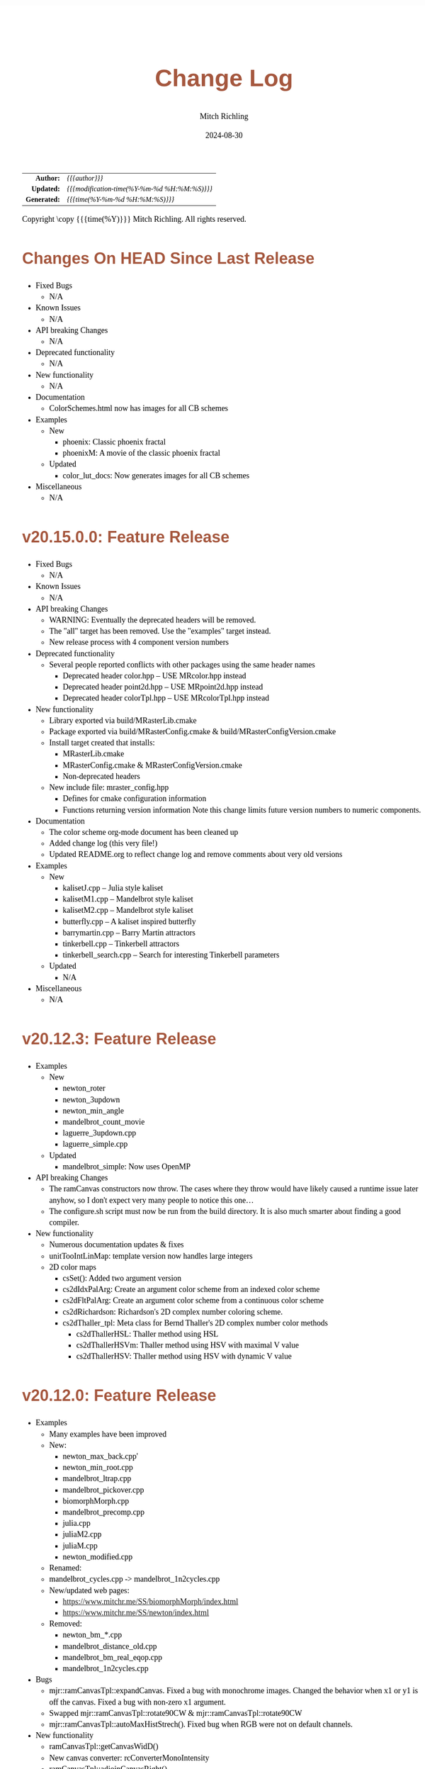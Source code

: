 # -*- Mode:Org; Coding:utf-8; fill-column:78 -*-
# ######################################################################################################################################################.H.S.##
# FILE:        changelog.org
#+TITLE:       Change Log
#+AUTHOR:      Mitch Richling
#+EMAIL:       http://www.mitchr.me/
#+DATE:        2024-08-30
#+KEYWORDS:    release history changelog
#+LANGUAGE:    en
#+OPTIONS:     num:t toc:nil \n:nil @:t ::t |:t ^:nil -:t f:t *:t <:t skip:nil d:nil todo:t pri:nil H:5 p:t author:t html-scripts:nil 
#+SEQ_TODO:    TODO:NEW(t)                         TODO:WORK(w)    TODO:HOLD(h)    | TODO:FUTURE(f)   TODO:DONE(d)    TODO:CANCELED(c)
#+PROPERTY: header-args :eval never-export
#+HTML_HEAD: <style>body { width: 95%; margin: 2% auto; font-size: 18px; line-height: 1.4em; font-family: Georgia, serif; color: black; background-color: white; }</style>
#+HTML_HEAD: <style>body { min-width: 500px; max-width: 1024px; }</style>
#+HTML_HEAD: <style>h1,h2,h3,h4,h5,h6 { color: #A5573E; line-height: 1em; font-family: Helvetica, sans-serif; }</style>
#+HTML_HEAD: <style>h1,h2,h3 { line-height: 1.4em; }</style>
#+HTML_HEAD: <style>h1.title { font-size: 3em; }</style>
#+HTML_HEAD: <style>.subtitle { font-size: 0.6em; }</style>
#+HTML_HEAD: <style>h4,h5,h6 { font-size: 1em; }</style>
#+HTML_HEAD: <style>.org-src-container { border: 1px solid #ccc; box-shadow: 3px 3px 3px #eee; font-family: Lucida Console, monospace; font-size: 80%; margin: 0px; padding: 0px 0px; position: relative; }</style>
#+HTML_HEAD: <style>.org-src-container>pre { line-height: 1.2em; padding-top: 1.5em; margin: 0.5em; background-color: #404040; color: white; overflow: auto; }</style>
#+HTML_HEAD: <style>.org-src-container>pre:before { display: block; position: absolute; background-color: #b3b3b3; top: 0; right: 0; padding: 0 0.2em 0 0.4em; border-bottom-left-radius: 8px; border: 0; color: white; font-size: 100%; font-family: Helvetica, sans-serif;}</style>
#+HTML_HEAD: <style>pre.example { white-space: pre-wrap; white-space: -moz-pre-wrap; white-space: -o-pre-wrap; font-family: Lucida Console, monospace; font-size: 80%; background: #404040; color: white; display: block; padding: 0em; border: 2px solid black; }</style>
#+HTML_HEAD: <style>blockquote { margin-bottom: 0.5em; padding: 0.5em; background-color: #FFF8DC; border-left: 2px solid #A5573E; border-left-color: rgb(255, 228, 102); display: block; margin-block-start: 1em; margin-block-end: 1em; margin-inline-start: 5em; margin-inline-end: 5em; } </style>
#+HTML_LINK_HOME: https://www.mitchr.me/
#+HTML_LINK_UP: https://richmit.github.io/mraster/index.html
# ######################################################################################################################################################.H.E.##

#+ATTR_HTML: :border 2 solid #ccc :frame hsides :align center
|          <r> | <l>                                          |
|    *Author:* | /{{{author}}}/                               |
|   *Updated:* | /{{{modification-time(%Y-%m-%d %H:%M:%S)}}}/ |
| *Generated:* | /{{{time(%Y-%m-%d %H:%M:%S)}}}/              |
#+ATTR_HTML: :align center
Copyright \copy {{{time(%Y)}}} Mitch Richling. All rights reserved.

#+TOC: headlines 5

* Changes On HEAD Since Last Release
:PROPERTIES:
:CUSTOM_ID: latest
:END:
  - Fixed Bugs
    - N/A
  - Known Issues
    - N/A
  - API breaking Changes
    - N/A
  - Deprecated functionality
    - N/A
  - New functionality
    - N/A
  - Documentation
    - ColorSchemes.html now has images for all CB schemes
  - Examples
    - New
      - phoenix: Classic phoenix fractal
      - phoenixM: A movie of the classic phoenix fractal
    - Updated
      - color_lut_docs: Now generates images for all CB schemes
  - Miscellaneous
    - N/A
* v20.15.0.0: Feature Release
:PROPERTIES:
:CUSTOM_ID: v20.15.0.0
:END:
  - Fixed Bugs
    - N/A
  - Known Issues
    - N/A
  - API breaking Changes
    - WARNING: Eventually the deprecated headers will be removed.
    - The "all" target has been removed.  Use the "examples" target instead.
    - New release process with 4 component version numbers
  - Deprecated functionality
    - Several people reported conflicts with other packages using the same
      header names
      - Deprecated header color.hpp -- USE MRcolor.hpp instead
      - Deprecated header point2d.hpp -- USE MRpoint2d.hpp instead
      - Deprecated header colorTpl.hpp -- USE MRcolorTpl.hpp instead
  - New functionality
    - Library exported via build/MRasterLib.cmake
    - Package exported via build/MRasterConfig.cmake &
      build/MRasterConfigVersion.cmake
    - Install target created that installs:
      - MRasterLib.cmake
      - MRasterConfig.cmake & MRasterConfigVersion.cmake
      - Non-deprecated headers
    - New include file: mraster_config.hpp
      - Defines for cmake configuration information
      - Functions returning version information Note this change limits future
        version numbers to numeric components.
  - Documentation
    - The color scheme org-mode document has been cleaned up
    - Added change log (this very file!)
    - Updated README.org to reflect change log and remove comments about very
      old versions
  - Examples
    - New
      - kalisetJ.cpp -- Julia style kaliset
      - kalisetM1.cpp -- Mandelbrot style kaliset
      - kalisetM2.cpp -- Mandelbrot style kaliset
      - butterfly.cpp -- A kaliset inspired butterfly
      - barrymartin.cpp -- Barry Martin attractors
      - tinkerbell.cpp -- Tinkerbell attractors
      - tinkerbell_search.cpp -- Search for interesting Tinkerbell parameters
    - Updated
      - N/A
  - Miscellaneous
    - N/A
* v20.12.3: Feature Release
:PROPERTIES:
:CUSTOM_ID: v20.12.3
:END:
  - Examples
    - New
      - newton_roter
      - newton_3updown
      - newton_min_angle
      - mandelbrot_count_movie
      - laguerre_3updown.cpp
      - laguerre_simple.cpp
    - Updated
      - mandelbrot_simple: Now uses OpenMP
  - API breaking Changes
    - The ramCanvas constructors now throw.
      The cases where they throw would have likely caused a runtime issue later
      anyhow, so I don't expect very many people to notice this one...
    - The configure.sh script must now be run from the build directory.
      It is also much smarter about finding a good compiler.
  - New functionality
    - Numerous documentation updates & fixes
    - unitTooIntLinMap: template version now handles large integers
    - 2D color maps
      - csSet(): Added two argument version
      - cs2dIdxPalArg: Create an argument color scheme from an indexed color scheme
      - cs2dFltPalArg: Create an argument color scheme from a continuous color scheme
      - cs2dRichardson: Richardson's 2D complex number coloring scheme.
      - cs2dThaller_tpl: Meta class for Bernd Thaller's 2D complex number color methods
        - cs2dThallerHSL: Thaller method using HSL
        - cs2dThallerHSVm: Thaller method using HSV with maximal V value
        - cs2dThallerHSV: Thaller method using HSV with dynamic V value
* v20.12.0: Feature Release
:PROPERTIES:
:CUSTOM_ID: v20.12.0
:END:
  - Examples
    - Many examples have been improved
    - New:
      - newton_max_back.cpp'
      - newton_min_root.cpp
      - mandelbrot_ltrap.cpp
      - mandelbrot_pickover.cpp
      - biomorphMorph.cpp
      - mandelbrot_precomp.cpp
      - julia.cpp
      - juliaM2.cpp
      - juliaM.cpp
      - newton_modified.cpp
    - Renamed:
  	- mandelbrot_cycles.cpp -> mandelbrot_1n2cycles.cpp
    - New/updated web pages:
      - https://www.mitchr.me/SS/biomorphMorph/index.html
      - https://www.mitchr.me/SS/newton/index.html
    - Removed:
      - newton_bm_*.cpp
      - mandelbrot_distance_old.cpp
      - mandelbrot_bm_real_eqop.cpp
      - mandelbrot_1n2cycles.cpp
  - Bugs
    - mjr::ramCanvasTpl::expandCanvas.  Fixed a bug with monochrome
      images.  Changed the behavior when x1 or y1 is off the
      canvas. Fixed a bug with non-zero x1 argument.
    - Swapped mjr::ramCanvasTpl::rotate90CW &
      mjr::ramCanvasTpl::rotate90CW
    - mjr::ramCanvasTpl::autoMaxHistStrech(). Fixed bug when RGB were not
      on default channels.
  - New functionality
    - ramCanvasTpl::getCanvasWidD()
    - New canvas converter: rcConverterMonoIntensity
    - ramCanvasTpl::adjoinCanvasRight()
    - ramCanvasTpl::adjoinCanvasLeft()
    - ramCanvasTpl::adjoinCanvasBottom()
    - ramCanvasTpl::adjoinCanvasTop()
    - ramCanvasTpl::insertCanvas() -- insert a canvas into another canvas
    - mjr::sgn() -- the sign function
    - mjr::point2d now has a conversion operator for complex numbers
    - ramCanvasTpl now has coordinate conversion methods that work
      with point2d allowing code like this:
        std::complex<double> c = theRamCanvas.int2real(x, y);
      - mjr::ramCanvasTpl::int2real
      - mjr::ramCanvasTpl::real2int
    - mjr::fmtInt(int inInt, int width, char fill) -- Strings with
      formatted integers in them.  Someday when compilers support the
      C++20 formatting features, we won't need this...
    - colorTpl::distDeltaE1976(colorArgType aColor) -- The LAB Delta E*(1976) distance
    - colorTpl::distDeltaE1994(colorArgType aColor) -- The LAB Delta E*(1994) distance
    - Real coordinate overloads for:
      - ramCanvasTpl::drawHersheyGlyph
      - ramCanvasTpl::drawString
      - ramCanvasTpl::drawStringBox
    - Polynomial routines
      - mjr::evalBiPoly -- bivariate polynomial evaluation
      - mjr::maxExpBiPoly -- figure out maximum theoretical exponent of a bivariate polynomial
      - mjr::evalUniPoly -- univariate polynomial evaluation
    - New log transformation function colorTpl::tfrmLn(double scale) -- note new name for
      the old version of this function: tfrmLn1()
  - API Change
    - colorTpl::tfrmLn()  renamed to tfrmLn1()
    - ramCanvasTpl::autoMaxHistStrech renamed to autoMaxHistStrechRGB
  - Updated/New experimental geometric transformations functionality (geomTfrmRev* methods)
    These feel like they are approaching a final state, but I'm going to keep them classified
    as "experimental" for now.
    - Fixed a clipping bug for existing geomTfrmRef functions:
      - ramCanvasTpl::geomTfrmRevRPoly
      - ramCanvasTpl::geomTfrmRevAff
      - ramCanvasTpl::geomTfrmRevArb
    - Transform methods now take a uniform set of shift & scale arguments:
      - Xo -- X coordinate for the offset from image center.
      - Yo -- Y coordinate for the offset from image center.
      - oScale -- Scale to apply after transform but before reverse translation
  - Started making some unit tests for mjrmath.hpp.  Coverage right now is just for the new
    polynomial routines.
* v20.11.0: Feature Release
:PROPERTIES:
:CUSTOM_ID: v20.11.0
:END:
  - Removed recently introduced GCC'isms.  The code now compiles
    cleanly with clang and msvc.
  - New examples:
    - pickoverPopcorn.cpp
    - mandelbrot_biomorph.cpp
    - mandelbrot_simple.cpp
    - invertedMandelbrot.cpp
    - tippets.cpp
    - multibrotSnaps.cpp
    - multibrotMovie.cpp
    - tricornMovie.cpp
    - tricorn.cpp
    - collatz.cpp
  - New web pages for examples:
    - https://www.mitchr.me/SS/BurningShip/index.html
    - https://www.mitchr.me/SS/multibrot/index.html
    - https://www.mitchr.me/SS/tricorn/index.html
    - https://www.mitchr.me/SS/collatz/index.html
    - https://www.mitchr.me/SS/tippets/index.html
    - https://www.mitchr.me/SS/PickoverPopcorn/index.html
    - https://www.mitchr.me/SS/mandelbrotBiomorph/index.html
    - https://www.mitchr.me/SS/mandelbrotInv/index.html
  - Updated examples:
    - sic.cpp -- Updated the comment on the colorizer object to
      reference another way to do the same thing illustrated in the
      pickoverPopcorn.cpp example.
    - biomorph2.cpp & biomorph1.cpp -- Cleaned up the way colors were
      set.
    - mandelbrot_bm_real.cpp & mandelbrot_bm_real_eqop.cpp -- Fixed
      typos in header.
  - New feature:
    - ramCanvasTpl::rcConverterColorScheme -- Colorize a ramCanvasTpl
      with integer channels using a color scheme.  This gives one the
      ability to produce a ramCanvasTpl with some data in it, and then
      colorize it when the image files are written out.  For example,
      we could store the L function for a Mandelbrot render in a
      grayscale image, and then write out any number of RGB images
      with different color schemes.
    - New class of color schemes: common fractal schemes
      - colorTpl::csCCfractal0RYBCW
      - colorTpl::csCCfractalYR
      - colorTpl::csCCfractalYB
    - New class of color schemes: Ramp from black to corner
      - colorTpl::csCCu0W -- Ramp from black to white
      - colorTpl::csCCu0R -- Ramp from black to red
      - colorTpl::csCCu0B -- Ramp from black to blue
      - colorTpl::csCCu0G -- Ramp from black to green
      - colorTpl::csCCu0C -- Ramp from black to cyan
      - colorTpl::csCCu0M -- Ramp from black to magenta
      - colorTpl::csCCu0Y -- Ramp from black to yellow
* v20.10.5: Public Release
:PROPERTIES:
:CUSTOM_ID: v20.10.5
:END:
  I'm done with major changes, and the code feels solid.
* v20.10.0rc3: Unit tests. New features.
:PROPERTIES:
:CUSTOM_ID: v20.10.0rc3
:END:
  Release Candidate #3

  - Last time I removed the filter option from the file write APIs,
    and that annoyed some people. ;) So I have added filters back, but
    the new filters are more capable in that they can be used for not
    just homogeneous transforms but geometric ones too.
    - Removed: pixelFormatEnum
    - New converter classes inside ramCanvasTpl:
      - ramCanvasTpl::rcConverterIdentity
      - ramCanvasTpl::rcConverterRGBbyte
      - ramCanvasTpl::rcConverterRGBAbyte
      - ramCanvasTpl::rcConverterRGBdbl
      - ramCanvasTpl::rcConverterRGBAdbl
    - convertRawToTIFF.cpp illustrates the new API
  - New: "Canonical Color Types" -- color types with unsigned byte and
    floating point channels in RGB, RGBA, and numChan.  These provide a
    handy interface for conversions with the two most common channel
    types people use, and are useful for working with external
    interfaces.
    - Set color from a canonical color type
      - colorTpl& colorTpl::setChans_dbl(colConALLdbl dblColor)
      - colorTpl& colorTpl::setChans_byte(colConALLbyte byteColor)
      - colorTpl& colorTpl::setChansRGBA_dbl(colConRGBAdbl dblColor)
      - colorTpl& colorTpl::setChansRGB_dbl(colConRGBdbl dblColor)
      - colorTpl& colorTpl::setChansRGBA_byte(colConRGBAbyte byteColor)
      - colorTpl& colorTpl::setChansRGB_byte(colConRGBbyte byteColor)
    - convert color to a canonical color type
      - colConALLdbl   colorTpl::getColCon_dbl()
      - colConALLbyte  colorTpl::getColCon_byte()
      - colConRGBAdbl  colorTpl::getColConRGBA_dbl()
      - colConRGBdbl   colorTpl::getColConRGB_dbl()
      - colConRGBAbyte colorTpl::getColConRGBA_byte()
      - colConRGBbyte  colorTpl::getColConRGB_byte()
    - typedefs for  canonical color types
      - colorTpl::colConRGBdbl
      - colorTpl::colConRGBAdbl
      - colorTpl::colConRGBbyte
      - colorTpl::colConRGBAbyte
      - colorTpl::colConALLdbl
      - colorTpl::colConALLbyte
  - New integer axis orientation predicates
    - ramCanvasTpl::isIntAxOrientationNaturalX()
    - ramCanvasTpl::isIntAxOrientationNaturalY()
  - New helpers to guess named channel.  These are helpful when
    we have a color with unknown structure, and want to get the
    best option for a named color channel.
    - colorTpl::bestRedChan()
    - colorTpl::bestGreenChan()
    - colorTpl::bestBlueChan()
    - colorTpl::bestAlphaChan()
  - Unit tests
    - colorTpl::colCon*
    - colorTpl::best*Chan
  - sic.cpp now uses the filter instead of making a new ramCanvasTpl
    object -- like it did in the past.
  - Added DO_CIRCLE to bmark.cpp
  - Doxygen tag files & links into doxygen docs.
  - Unit tests for ramCanvasTpl simple geom transforms
* v20.9.0rc2: Bug fixes. Unit tests. New features. Better platform support.
:PROPERTIES:
:CUSTOM_ID: v20.9.0rc2
:END:
  Release Candidate #2
  - Bugs:
    - ramCanvasTpl::writeFile
      - Failed to pass return code from stream write helper function.
      - Potential beyond buffer access
  - New features:
    - ramCanvasTpl::readRAWfile
  - Breaking Changes
    - Replaced the toTRU & filter arguments with an enum to convert to
      8-bit RGB/RGBA. In addition, writeTIFF* no longer has an alpha
      argument -- the enum takes care of that too.
  - Unit tests for ramCanvasTpl now use isEqual and readRAWfile instead
    of comparing file content.
  - Platform Support
    - Tested with several OS/compiler combinations
      - Windows with MSVC, MSYS2 MSVC, MSYS2 clang, and MSYS2 GCC
      - Debian 11 with GCC-10, and GCC-11
      - MacOS with Apple clang and homebrew GCC
    - Made several little code changes for better platform support.
    - The big change is a couple of macros controlling conditional
      compilation of code.  This allows the code to be compiled, with
      some reduced functionality, using some older compilers.
      - Added a couple of conditional compiles:
        - MISSING_P0476R2 -- Omits code using bit_cast
        - MISSING_P1907R1 -- Omits code using floating point template parameters
      - Added cmake rules for conditional code:
        - Detect GCC version and set MISSING_P0476R2 & MISSING_P1907R1 as required.
        - Set MISSING_P1907R1 for clang (both regular and Apple)
        - Set MISSING_P0476R2 for Apple clang
* v20.8.1b: Unit tests for ramCanvasTpl. Bugs.  New stuff.
:PROPERTIES:
:CUSTOM_ID: v20.8.1b
:END:
  I'm still calling it a beta, but it's pretty solid right now.
   
  Please test and report back!
    
  - New predefined ramCanvas types:
    - ramCanvas4c64b
    - ramCanvas3c64b
    - ramCanvasRGBA64b
    - ramCanvasRGB64b
    - ramCanvas1c32F
    - ramCanvas1c64F
  - Added const:
    - colorTpl::rgb2GreyDotProd
    - colorTpl::luminanceRGB
    - colorTpl::intensityRGB
    - colorTpl::intensity
    - colorTpl::intensityScaledRGB
    - colorTpl::intensityScaled
    - colorTpl::getMaxC
    - colorTpl::getMinC
    - colorTpl::getMaxRGB
    - colorTpl::getMinRGB
    - colorTpl::dotProd
    - colorTpl::distHypot
    - colorTpl::distSumAbs
    - colorTpl::distMaxAbs
    - colorTpl::isClose
    - colorTpl::isCloseRGB
    - colorTpl::isEqual
    - colorTpl::isEqualRGB
    - colorTpl::isNotEqual
    - colorTpl::isBlack
    - colorTpl::isBlackRGB
  - ramCanvasTpl::drawFillTriangleUtl
    - Better comment for cases & code
    - Much better organization of code for each case
    - Much faster for degenerate triangles using barycentric coloring
    - Much more accurate barycentric coloring, but a slight performance hit.
    - More accurate edges.
  - ramCanvasTpl::triangleEdger
    - Added code to find min/max for each y value...
    - I plan on updating this to support cropped triangles at some point.
* v20.8.2rc1: Unit tests for ramCanvasTpl.
:PROPERTIES:
:CUSTOM_ID: v20.8.2rc1
:END:
  This is release candidate #1!  Please test and report back!
* v20.8.0b: ramCanvasTpl refactor.  clang support. Cleanup.
:PROPERTIES:
:CUSTOM_ID: v20.8.0b
:END:
  Still beta, but approaching production.
    
  Please test and report back!
    
  - ramCanvasTpl refactor
    - Data member naming consistency
    - Fixed get/set methods to use uniform naming
    - Added requires
    - Comment cleanup
  - Clang support
    - Duplicated requires clauses as necessary
    - Added conditional compile around floating point template parameters
    - Added defines to CMakeLists.txt
    - Added warnings about missing examples to CMakeLists.txt
    - Propagated requires outside of class definition
  - Bugs
    - colorTpl::distHypot
    - colorTpl::rgb2GreyDotProd
  - Upgrades
    - colorTpl::cmpRGBcornerDGradiant -- Faster & safer.
  - Removed FLTK from CMakeLists.txt -- it was not used.
* v20.7.0b: New Features. Bug Fixes. Unit Tests.
:PROPERTIES:
:CUSTOM_ID: v20.7.0b
:END:
  Still beta, but approaching production.
    
  Please test and report back!
    
  - Many more unit tests
  - Bug Fixes (mostly related to getC# refactor)
    - setRGBfromUnitHSL
    - cmpRGBcornerDGradiant
    - isBlackRGB
    - isEqualRGB
    - cmpGradiant
    - rgb2colorSpace
    - tfrmStdPowRGB
    - rgb2GreyDotProd
    - luminanceRGB
    - getMaxRGB
    - getMinRGB
  - New
    - isClose
    - isCloseRGB
    - linearInterpolateRGB
    - csCCdivBWR
    - csCCdivCWM
    - setChansToMean()
  - The color space colorTpl<double, 3> typedef is colSpaceDbl3
  - Fixed color swatch names for web safe pallets in documentation.
  - Fixed bug with csWSprotanopia class name
  - Fixed class names for binary schemes.
  - SDL2 support
    - Added SDL2 to CMakeLists.txt so it's easy to add SDL code.
    - Added a new example: displayImageSDL2.cpp
  - Better support for msys2 on windows:
    Added options in CMakeLists.txt to make GLUT, FLTK, & SDL2 code be
    compiled as a "GUI" application instead of a "console" application
    as before.  The console applications would fail to open a window
    when run within some contexts.  I may need to do something for
    MSVC too, but I don't know as much about that environment...
  - Color documentation (ColorSchemes.org)
    - Added binary pallets
    - Added three segment CC diverging color schemes
    - Added continuous swatches to fixed pallets
    - Added cross reference
  - Various documentation updates.
* v20.6.0b: Refactor, Bug Fixs, Unit Tests
:PROPERTIES:
:CUSTOM_ID: v20.6.0b
:END:
  Still beta.  Still a few API changes, but things are stabilizing.
    
  Please test and report back!
    
  - Tons of unit tests
  - Rearranged some code in colorTpl for better Doxygen results.
  - colorTpl::csFP_tpl now provides both discreet and continuous color
    schemes via overloads to the c member.  Much like csCB_tpl.
  - New:
    - colorTpl::csWS_tpl -- A color scheme template for web safe colors
    - colorTpl::setRGBAfromLogPackIntBGRA
    - colorTpl::setRGBfromLogPackIntBGRA
  - Fixed bugs
    - colorTpl::tfrmDiracTot
    - colorTpl::tfrmStdPowRGB
    - colorTpl::tfrmLn
    - colorTpl::tfrmLinearGreyLevelScaleRGB
    - colorTpl::tfrmWebSafeRGB
      - When clrChanT wasn't uint8_t, this function would scale the
        components incorrectly.  Not sure this is really a bug as "web
        safe" doesn't really apply to such images.  Still, it's fixed.
      - Now only operates on the red, blue, and green channels.
    - colorTpl::intensityScaledRGB
      Scaling was incorrect for images with more than 3 channels.
      - RGBA Bugs Fixed (using getC instead of getRed/Blue/Green/Alpha)
        - colorTpl::tfrmGreyScaleRGB
        - colorTpl::tfrmWebSafePro216
        - colorTpl::tfrmWebSafeDeu216
        - colorTpl::tfrmWebSafeTri216
  - Renamed
    - tfrmWebSafe216              -> tfrmWebSafeRGB
    - interplColors(dbl, c1, c2)  -> linearInterpolate
    - interplColors(dbl, col)     ->  tfrmMix
  - Removed:
    - colorTpl::tfrmGmeanClamp
    - colorTpl::colorComp2CloseColorComp
    - colorTpl::tfrmWebSafePro216
    - colorTpl::tfrmWebSafeDeu216
    - colorTpl::tfrmWebSafeTri216
    - colorTpl::tfrmLinearGreyLevelScale taking colorTpl
  - Web safe color schemes
    - Now use csWS_tpl instead of csFP_tpl.
    - Provide a setter that takes a color object
    - Renamed:
      - csFPwebSafeNormalVision    -> csWSnormalVision
      - csFPwXebSafeProtanopia     -> csWSnrotanopia
      - csFPwXebSafeDeutanopia     -> csWSdeutanopia
      - csFPwXebSafeTritanoptia    -> csWStritanoptia
      - csFPwXebSafeProtanopiaAlt  -> csWSprotanopiaAlt
      - csFPwXebSafeDeutanopiaAlt  -> csWSdeutanopiaAlt
      - csFPwXebSafeTritanoptiaAlt -> csWStritanoptiaAlt
* v20.5.0b: Unit tests, bug fixes, refactoring, & cleanup
:PROPERTIES:
:CUSTOM_ID: v20.5.0b
:END:
  Moving it from alpha to beta.  I hope this is the last of the API
  changes for a while.
    
  Please test and report back!
  
  The API changes are mostly member name changes in colorTpl.  These will
  impact some users, but the refactor should be a simple search-n-replace.
  Unit tests are fleshing out, and I've fixed a few bugs.
    
  - Fixed a bugs:
    - colorTpl::isBlack()
    - colorTpl::rgbSumIntensity()
  - Removed loop from cmpRGBcornerCGradiant()
  - Tons of unit tests -- up to about 40% coverage for colorTpl
  - Removed methods
    - colorTpl::distP2sq -- this one wasn't very useful because the
      sum of the squares was frequently too large to fit into an
      Sums/Products integer type.
  - Renamed methods
    - colorTpl::distAbs -> distSumAbs
    - colorTpl::rgbSumIntensity -> intensitySum
    - colorTpl::rgbLuminance -> luminanceRGB
    - colorTpl::sumIntensity -> intensity
    - colorTpl::rgbScaledIntensity -> IntensityScaledRGB
    - colorTpl::sumScaledIntensity -> intensityScaled
  - Changed methods
    - colorTpl::rgb2GreyDotProd & colorTpl::dotProd now return a
      channelArithFltType and use floating point arithmetic for all
      intermediate computations.
  - New methods
    - colorTpl::distMaxAbs
    - colorTpl::distHypot -- Like distP2sq, but the square root so it
      is much smaller.  All arithmetic is done with doubles.
    - colorTpl::cmpGradiant(csFltType csX, csIntType numColors, const packed4Cint* colors).
  - colorTpl::cmpGradiant() now uses csFltType for inputs and anchors.
    Not really an API change as csFltType is double.  Just makes
    things more consistent and readable.
  - Added some typedefs for clarity
    - Packed integers
    - color type for color space computations
  - Continuous gradient colorbrewer2
    - Added continuous gradients to colorbrewer2 color schemes
    - Added swatches to documentation
* v20.4.0a: Refactor, unit tests, doxygen docs
:PROPERTIES:
:CUSTOM_ID: v20.4.0a
:END:
  Still alpha.  Still changing the API. :)
    
  Please test and report back!
    
  The API changes are mostly member name changes in colorTpl.  These will
  impact some users, but the refactor should be a simple search-n-replace.
  Unit tests are fleshing out, and I've cleaned up the doxygen output.
    
  - Renamed "clp" tfrm methods to "clamp" to better align with C++ use.
    - colorTpl::tfrmMultClp    -> tfrmMultClamp
    - colorTpl::tfrmDiffClp    -> tfrmDiffClamp
    - colorTpl::tfrmNegDiffClp -> tfrmNegDiffClamp
    - colorTpl::tfrmAddClp     -> tfrmAddClamp
    - colorTpl::tfrmAddDivClp  -> tfrmAddDivClamp
    - colorTpl::tfrmGmeanClp   -> tfrmGmeanClamp
  - Renamed "clip" methods to "clamp" to better align with C++ use.
    - colorTpl::clipTop -> clampTop
    - colorTpl::clipAll -> clampAll
    - colorTpl::clipBot -> clampBot
  - Renamed "CLIP" drawModeType values to "CLAMP" to better align with C++ use.
    - ramCanvasTpl::drawModeType::ADDCLAMP
    - ramCanvasTpl::drawModeType::AND
    - ramCanvasTpl::drawModeType::OR
    - ramCanvasTpl::drawModeType::DIFFCLAMP
    - ramCanvasTpl::drawModeType::MULTCLAMP
  - Many many many more unit tests.  Coverage for colorTpl is now at
    about 25%.
  - Published doxygen documentation on web
    - https://www.mitchr.me/SS/mraster/doc-examples/autodocs/html/index.html
    - https://www.mitchr.me/SS/mraster/doc-lib/autodocs/html/index.html
  - Added links to published doxygen documentation to github documentation
  - Made some updates to doxygen config changes
    - Including the comments in the published source
    - Excluded  some problematic bits of code that was confusing Doxygen.
* v20.3.0a: ramConfig Refactor
:PROPERTIES:
:CUSTOM_ID: v20.3.0a
:END:
  Still alpha.  Still changing the API. :)
    
  The big API change is the addition of an argument to ramCanvasTpl,
  and the removal of ramConfig.hpp.  That will all be transparent to
  people using the color.hpp & ramCanvas.hpp typedefs...
    
  - Added color types for common 8-bit channel RGBA orderings:
    - colorBGR8b  -> ramCanvasBGR8b
    - colorARGB8b -> ramCanvasARGB8b
    - colorBGRA8b -> ramCanvasBGRA8b
    - colorABGR8b -> ramCanvasABGR8b
  - ramCanvasTpl::writeTGAstream now uses the R, G, & B channels when
    writing a file if they are available.  If not it reverts to the old
    behavior of using the first three channels.
  - ramCanvasTpl::colorizeFltCanvas & ramCanvasTpl::colorizeIntCanvas.
    - color an entire canvas based upon a function that takes pixel
      coordinates and returns a color.
    - mandelbrot_bm_real_cfun.cpp -- Demonstrates colorizeFltCanvas.
  - ramCanvasTpl
    - Cleaned up some casts making things a bit safer, and eliminating
      compiler warnings for edge cases.
    - Moved a few small functions into the class.  I hope to move more
      eventually so as to avoid all the extra requires clauses for
      externally defined methods.
    - Cleaned up the doxygen overload tags -- they just make the
      document harder to read.
    - New: isOnCanvas -- logical inverse of isCliped.
  - Removed ramConfig.hpp include
    - The SUPPORT_DRAWING_MODE macro has been replaced with a template
      parameter (enableDrawModes) to ramCanvasTpl.
    - The REAL_CORD & INT_CORD macros have been replaced with typedefs
      rcSimpleFltCrdT & rcSimpleIntCrdT in ramCanvas.hpp.
    - The ramConfig class is simply gone.
    - All the 128 bit stuff is now at the top of colorTpl.hpp:
      - macros: MJR_LOOK_FOR_128_BIT_TYPES & MJR_HAVE_128_BIT_TYPES
      - typedefs: mjr_uint128_t & mjr_int128_t
      - Note this stuff is not inside the mjr name space -- it's
        outside just like before.
  - Fixed a bug in bmark.cpp -- used wrong set_chans function.
* v20.2.0a: Refactor of hershey fonts & RGBA
:PROPERTIES:
:CUSTOM_ID: v20.2.0a
:END:
  Several serious bugs, and two API changing refactors in this update.
    
  This release is BETA quality!!!  Please test it, and report bugs.
    
  - Fixed bug with set/clear_byte funcs with clrChanT integer
  - Added "color scheme" classes to colorTpl
    - They know how many colors they support
    - Much better encapsulation.
    - The csSet method of colorTpl can be used to set the current
      color object's color from a color scheme class
      aColor.csSet<mjr:color3c8b::webSafeNormalVision>(25);
    - Color scheme classes may be used as a factory for colorTpl objects
      aColor = mjr:color3c8b::webSafeNormalVision.c(25);
    - Color scheme classes may also set the color of a colorTpl object passed in
      mjr:color3c8b::webSafeNormalVision.c(aColor, 25);
    - Quite a few new color schemes.
    - Some of the old U of O schemes are gone.
    - Many methods are gone replaced by color scheme classes
      - setRGBtoWebSafe216 -> webSafeNormalVision
      - setRGBfromICP -> csCb* & webSafe* classes
      - setRGBcmpBinaryColorRampRG -> csBinRG
      - setRGBcmpBinaryColorRampRB -> csBinRB
      - setRGBcmpBinaryColorRampGR -> csBinRG
      - setRGBcmpBinaryColorRampGB -> csBinGB
      - setRGBcmpBinaryColorRampBR -> csBinRB
      - setRGBcmpBinaryColorRampBG -> csBinGB
      - NEW -> csBin01
      - NEW -> csBinCM
      - NEW -> csBinMY
      - NEW -> csBinYM
      - setRGBcmpUpDownRampRg -> csCCudRg
      - setRGBcmpUpDownRampRb -> csCCudRb
      - setRGBcmpUpDownRampGr -> csCCudGr
      - setRGBcmpUpDownRampGb -> csCCudGb
      - setRGBcmpUpDownRampBr -> csCCudBr
      - setRGBcmpUpDownRampBg -> csCCudBg
      - setRGBcmpGrey -> csCCdiag01
      - setRGBcmpDiagRampCR -> csCCdiagCR
      - setRGBcmpDiagRampMG -> csCCdiagMG
      - setRGBcmpDiagRampYB -> csCCdiagYB
      - setRGBcmpConstTwoRamp -> csCCconsTwo
      - setRGBcmpConstOneRamp -> csCCconsOne
      - setRGBcmpFireRamp -> csCColdeFireRamp
      - setRGBcmpColdToHot -> csCColdeColdToHot
      - setRGBcmpIceToWaterToHot -> csCColdeIceToWaterToHot
      - setRGBcmpSumRampRGB -> csCCsumRGB
      - setRGBcmpSumRampBGR -> csCCsumBGR
      - setRGBcmpSumRampGRB -> csCCsumGRB
      - setRGBcmpSumRampBRG -> csCCsumBRG
      - setRGBcmpSumRampGBR -> csCCsumGBR
      - setRGBcmpSumRampRBG -> csCCsumRBG
      - setRGBcmpGreyRGB -> csCCdiag01
      - setRGBcmpGrey3x -> csPGrey3x
      - setRGBcmpGrey4x -> csPGrey4x
      - setRGBcmpRampGrey2R -> csHSLhR
      - setRGBcmpRampGrey2G -> csHSLhG
      - setRGBcmpRampGrey2B -> csHSLhB
      - setRGBcmpRampGrey2C -> csHSLhC
      - setRGBcmpRampGrey2M -> csHSLhM
      - setRGBcmpRampGrey2Y -> csHSLhY
      - setRGBcmpClrCubeRainbow -> csCColdeRainbow
      - setRGBcmpRainbowHSV -> csCColdeRainbow
      - colorTpl& setRGBcmpRainbowLA -> csRainbowLA
      - colorTpl& setRGBcmpRainbowCM -> csRainbowCM
  - Colorbrewer
    - Updated to colorbrewer2
    - Everything is now implemented as color schemes in the colorTpl class
    - Some of the old schemes are gone now.
  - Removed colorData.cpp & colorData.hpp
  - Added RGBA specific set & get methods
    - The R, G, B, & A channel indexes are specified as colorTpl arguments
    - Allows one to specify the RAM layout for colors.  For example
      we can make frame buffers in GL_RGBA or GL_BGRA layout.
  - Reduced some of the Doxygen comment duplication, and regrouped
    some members.  This makes the code much easier to read.
  - Added heart2022.cpp
  - hershey refactor
    - The old hershey data include and source are gone.
    - The library is 100% header only now!
    - The old hershey stuff is now in a hershey class.
  - Several doc & bug fixes
* v20.0.0a: Complete Refactor Of colorTpl & ramCanvasTpl
:PROPERTIES:
:CUSTOM_ID: v20.0.0a
:END:
  One might consider this a brand new library; however, I expect most
  users will need to make few changes -- and the changes made will be
  pretty simple search-n-replace type changes.
    
  - This release ie PRE-ALPHA!!!
    Please test it, and report bugs.
  - C++20 is now the language
  - Much of the krazy code required for performance -- with zero
    performance impact with gcc 11.2.0, clang 14.0.0, and
    MSVC 2022. In many cases this was achievable simply due to better
    compilers, but much of it is a direct result of new C++20 features.
  - Template parameters are simplified
    - Many former parameters are now derived from remaining parameters.
    - Concepts are used to constrain types and specialize
  - Removed non-RGB references where not really related to RGB --
    partly related to removing the optimizing "name" struct.
  - Floating point channels are back!
  - Many performance improvements.
* v6.0.0: Feature & Bugfix Release
:PROPERTIES:
:CUSTOM_ID: v6.0.0
:END:
  - Bugs
    - Fixed bug with << operator for colorTpl
    - Fixed a few edge case casts with very deep images
    - Tighter constraints in colorTpl static_assert block
  - Performance improvements
    - ramCanvasTpl::convolution is roughly 2x faster
    - Added performance notes to ramCanvasTpl::clrCanvasToBlack()
  - Compiler support
    - A few code & CMakeLists.txt updates for clang
    - More testing on MSVC++
  - Improved colorspace support
    - More spaces: HSL, HSV, LAB, RGB, LCH, & XYZ
    - Added a new enum to specify color space: colorSpaceEnum
      - Removed the old enum: colorInterpMethEnum
    - Specific color space functions replaced with general ones taking
      a colorspace argument.
      - setColorFromColorSpace replaces setColorFromNaturalHSV &
        setColorFromNaturalHSL
      - rgb2colorSpace replaces rgb2hsv & rgb2hsl
      - interplColorSpace replaces interplColorsHSL
  - mapclamp.hpp is now mjrmath.hpp
    - Has a constant for PI.
    - Added several new functions
      - interpolateLinear
      - interpolateLinearAnglesDeg
      - realWrap
    - Corrected/changed negative wrap behavior in intWrap
  - Examples
    - Added high resolution timers to most examples
    - bmark.cpp has more tests (including one for convolution)
    - Examples use types from ramCanvasTpl not colorTpl
    - Reworked circles example
    - Uniform formatting in examples
    - Fleshed out cplxColor
      - Expanded code demoing how to make nice colors
      - Added a few Eisenstein series examples to cplxColor.cpp
    - color_interp_hsl_vs_rgb.cpp
      - Demos all the new interpolation methods
      - Labels the methods in the resulting image which is why it
        moved in CMakeLists.txt
      - Illustrates the color space conversion functions as well
    - color_interp_hsl_vs_rgb is improved
      - Demonstrates the various interpolation methods
      - Labels the image with which method is used for each strip
  - Documentation
    - Updated to newer Doxygen
    - Changed flowerbox comments take advantage of Doxygen's new
      JAVADOC_BANNER option
    - Lots of little fixes (spelling, grammar, whitespace cleanup)
    - Better docs for colorChanArithT
  - Code reformatting
    - Put member return type separate line
    - Made sure multi-line argument lists are lined up
* v5.0.0: Refactor Release
:PROPERTIES:
:CUSTOM_ID: v5.0.0
:END:
  - Removed floating point argument from color template (API breaking change)
    - I expect most people probably use the pre-defined types in
      color.hpp and ramCanvas.hpp, so they may not even have exposure
      to this change -- Other than fewer compiler complaints about
      implicit type casts.
    - I looked through my code and didn't find a single place where I
      took advantage of the floating pint arithmetic type.  It was
      useful back when the library could have floating point channels,
      but now it's just sort of a vestigial toe.
    - All floating point color computations are now done with doubles
    - This simplifies the code, and makes it easier to use
    - I have included some compatibility typedefs to mask the change:
       - clrChanIArthT
       - channelIntArithType
       - clrChanFArthT
       - channelFltArithType
    - In general one should avoid the compatibility typedefs and use
      - double instead of clrChanFArthT or channelFltArithType
      - channelArithType instead of clrChanIArthT or channelIntArithType
  - Several typedef changes in ramCanvasTpl.  I have attempted to make
    the typedef names more uniform, and simplify access to contained
    types.  All the examples have been updated to use the new names.
    - New typedefs
       - pointFltType ........ Real coordinate pair type
       - pointIntType ........ Integer coordinate pair type
       - coordIntType ........ Integer type for coordinates
       - coordFltType ........ Real type for coordinates
       - colorType ........... Color type for pixels
       - colorChanType ....... Channel type for color type for pixels
       - colorChanArithType .. Type for integer channel arithmetic
    - Deprecated typedefs
       - rcPointFlt
       - rcPointInt
       - rcCordInt
       - rcCordFlt
       - rcColor
* v4.5.0: Feature & Bugfix Release
:PROPERTIES:
:CUSTOM_ID: v4.5.0
:END:
  - New/Improved interpolation methods
    - getPxColorInterpBLin
    - getPxColorInterpTrunc
    - getPxColorInterpNear
    - getPxColorInterpAvg4
    - getPxColorInterpAvg9
  - Example test_gtfrm_scale.cpp illistrates all interpolation methods by scaleing an image
  - Example bmark.cpp has benchmarks for getPxColorInterpAvg9
* v4.0.0: Feature & Bugfix Release
:PROPERTIES:
:CUSTOM_ID: v4.0.0
:END:
  - The string drawing functions now take std::string instead of c-style strings
  - Added static_cast in several places we had automatic conversions to document that we really do want that cast.
  - More careful about using types from the classes instead of integers in the examples for things like image coordinates and color channels.  It's still a
    bit uneven -- even sloppy in some of the examples.  
  - Experimental support for MSVC++ (tested with MSVS CC 2022).  I may well have introduced some bugs or different behavior -- especially in the examples.  So
    be on the lookout for oddness.
  - I have recently become interested in arbitrary geometric transformations, and just added a bilinear interpolation method. I expect to adding several
    interpolation methods along with a generic interface to them later.  I also plan on adding a canvas transformation method.  Lastly, the example
    test_gtfrm_scale.cpp will eventually be used to demonstrate that transformation method -- right now it just demonstrates the interpolation bits...
    - White space cleanup across the code base.  So if you do diffs, make sure to tell them to ignore white space changes.
    - Removed all the extra template arg bits in the colorTpl template.  Not sure how they got in there -- probably a fit of cut-n-paste at some point?  They
      were not errors, just unnecessary.    
    - Hard coded the C++ version to 2011 just to make sure the compiler was using something at least that new.
* v3.0.0: Major cleanup of old code.  Added cycles examples
:PROPERTIES:
:CUSTOM_ID: v3.0.0
:END:
* v2.0.0: Feature & Bugfix Release
:PROPERTIES:
:CUSTOM_ID: v2.0.0
:END:
  - New version numbersk
  - Several new examples:
    - examples/brownianDiffusion.cpp
    - examples/dlaDriver.sh
    - examples/lorenz_fuz.cpp
    - examples/lorenz_multi.cpp
    - examples/sprott2d.cpp
  - Added some aux files:
    - examples/mandelbrot_potential_a_0.pov
    - examples/mandelbrot_potential_a_1.pov
    - examples/mandelbrot_potential_a_1t.pov
    - examples/mandelbrot_potential_a_2.pov
    - examples/mandelbrot_potential_b_0.bov
    - examples/mandelbrot_potential_b_0.pov
    - examples/mandelbrot_potential_b_1.pov
    - examples/mandelbrot_potential_b_2.pov
  - Updated a few examples:
    - examples/circles.cpp
    - examples/dlaSeed.cpp
    - examples/peterdejong.cpp
    - examples/sic_search.cpp
  - A few cmake & build changes
  - A couple updates to the base library


